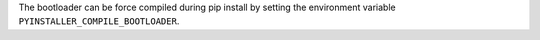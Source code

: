 The bootloader can be force compiled during pip install by setting the
environment variable ``PYINSTALLER_COMPILE_BOOTLOADER``.
